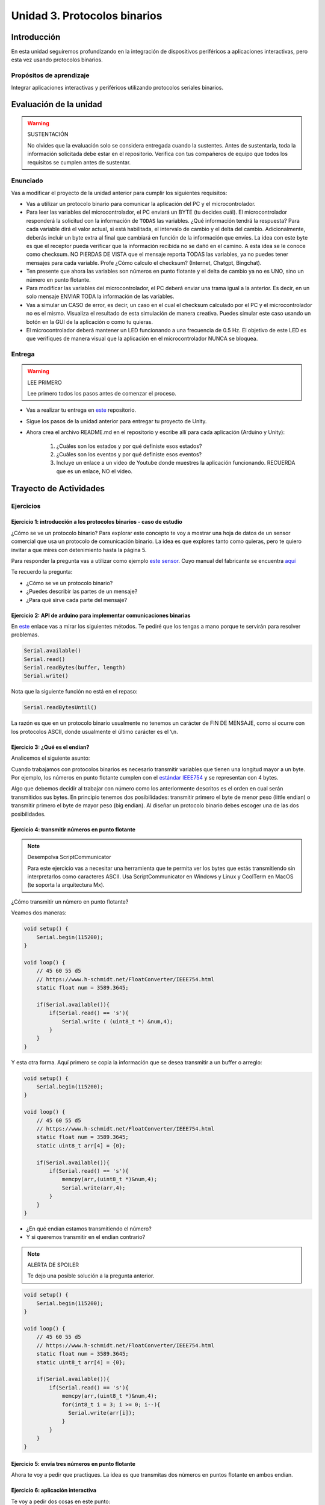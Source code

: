 Unidad 3. Protocolos binarios 
=========================================================

Introducción 
--------------

En esta unidad seguiremos profundizando en la integración de 
dispositivos periféricos a aplicaciones interactivas, pero esta vez usando 
protocolos binarios.

Propósitos de aprendizaje
*********************************

Integrar aplicaciones interactivas y periféricos utilizando 
protocolos seriales binarios.


Evaluación de la unidad
--------------------------

.. warning:: SUSTENTACIÓN 

  No olvides que la evaluación solo se considera entregada cuando la 
  sustentes. Antes de sustentarla, toda la información 
  solicitada debe estar en el repositorio. Verifica con tus compañeros de equipo 
  que todos los requisitos se cumplen antes de sustentar.

Enunciado
**********

Vas a modificar el proyecto de la unidad anterior para cumplir los siguientes 
requisitos:

* Vas a utilizar un protocolo binario para comunicar la aplicación del PC y el 
  microcontrolador.
* Para leer las variables del microcontrolador, el PC enviará un BYTE (tu decides cuál).
  El microcontrolador responderá la solicitud con la información de ``TODAS`` las variables.
  ¿Qué información tendrá la respuesta? Para cada variable dirá el valor actual, si está 
  habilitada, el intervalo de cambio y el delta del cambio. Adicionalmente, deberás 
  incluir un byte extra al final que cambiará en función de la información que envíes. 
  La idea con este byte es que el receptor pueda verificar que la información recibida 
  no se dañó en el camino. A esta idea se le conoce como checksum. NO PIERDAS DE VISTA 
  que el mensaje reporta TODAS las variables, ya no puedes tener mensajes para cada 
  variable. Profe ¿Cómo calculo el checksum? (Internet, Chatgpt, Bingchat).
* Ten presente que ahora las variables son números en punto flotante y el delta de cambio 
  ya no es UNO, sino un número en punto flotante.
* Para modificar las variables del microcontrolador, el PC deberá enviar una trama 
  igual a la anterior. Es decir, en un solo mensaje ENVIAR TODA la información de las 
  variables.
* Vas a simular un CASO de error, es decir, un caso en el cual el checksum calculado 
  por el PC y el microcontrolador no es el mismo. Visualiza el resultado de esta simulación 
  de manera creativa. Puedes simular este caso usando un botón en la GUI de la aplicación o 
  como tu quieras.
* El microcontrolador deberá mantener un LED funcionando a una frecuencia de 0.5 Hz. El 
  objetivo de este LED es que verifiques de manera visual que la aplicación en el 
  microcontrolador NUNCA se bloquea.

Entrega
*********

.. warning:: LEE PRIMERO

  Lee primero todos los pasos antes de comenzar el proceso.

* Vas a realizar tu entrega en `este <https://classroom.github.com/a/TLgo0t9g>`__ repositorio.
* Sigue los pasos de la unidad anterior para entregar tu proyecto de Unity.
* Ahora crea el archivo README.md en el repositorio y escribe allí para cada aplicación (Arduino y Unity):

    #. ¿Cuáles son los estados y por qué definiste esos estados?
    #. ¿Cuáles son los eventos y por qué definiste esos eventos?
    #. Incluye un enlace a un video de Youtube donde muestres la aplicación funcionando. 
       RECUERDA que es un enlace, NO el video.

Trayecto de Actividades
-------------------------

Ejercicios
*************

Ejercicio 1: introducción a los protocolos binarios - caso de estudio
^^^^^^^^^^^^^^^^^^^^^^^^^^^^^^^^^^^^^^^^^^^^^^^^^^^^^^^^^^^^^^^^^^^^^^

¿Cómo se ve un protocolo binario? Para explorar este concepto te voy a 
mostrar una hoja de datos de un sensor comercial que usa un protocolo de 
comunicación binario. La idea es que explores tanto como quieras, pero 
te quiero invitar a que mires con detenimiento hasta la página 5.

Para responder la pregunta vas a utilizar como ejemplo
`este sensor <http://www.chafon.com/productdetails.aspx?pid=382>`__.
Cuyo manual del fabricante se encuentra `aquí <https://drive.google.com/open?id=1uDtgNkUCknkj3iTkykwhthjLoTGJCcea>`__

Te recuerdo la pregunta:

* ¿Cómo se ve un protocolo binario?
* ¿Puedes describir las partes de un mensaje?
* ¿Para qué sirve cada parte del mensaje?

Ejercicio 2: API de arduino para implementar comunicaciones binarias
^^^^^^^^^^^^^^^^^^^^^^^^^^^^^^^^^^^^^^^^^^^^^^^^^^^^^^^^^^^^^^^^^^^^^^

En `este <https://www.arduino.cc/reference/en/language/functions/communication/serial/>`__ 
enlace vas a mirar los siguientes métodos. Te pediré que los tengas a mano porque 
te servirán para resolver problemas.

.. code-block:: cpp

   Serial.available()
   Serial.read()
   Serial.readBytes(buffer, length)
   Serial.write()

Nota que la siguiente función no está en el repaso:

.. code-block:: cpp

   Serial.readBytesUntil() 

La razón es que en un protocolo binario usualmente no tenemos
un carácter de FIN DE MENSAJE, como si ocurre con los protocolos
ASCII, donde usualmente el último carácter es el ``\n``.

Ejercicio 3: ¿Qué es el endian?
^^^^^^^^^^^^^^^^^^^^^^^^^^^^^^^^

Analicemos el siguiente asunto:

Cuando trabajamos con protocolos binarios es necesario
transmitir variables que tienen una longitud mayor a un byte.
Por ejemplo, los números en punto flotante cumplen con el
`estándar IEEE754 <https://www.h-schmidt.net/FloatConverter/IEEE754.html>`__
y se representan con 4 bytes.

Algo que debemos decidir al trabajar con número como los anteriormente
descritos es el orden en cual serán transmitidos sus bytes. En principio
tenemos dos posibilidades: transmitir primero el byte de menor peso (little endian)
o transmitir primero el byte de mayor peso (big endian). Al diseñar un protocolo
binario debes escoger una de las dos posibilidades.

Ejercicio 4: transmitir números en punto flotante
^^^^^^^^^^^^^^^^^^^^^^^^^^^^^^^^^^^^^^^^^^^^^^^^^^^^

.. note:: Desempolva ScriptCommunicator

    Para este ejercicio vas a necesitar una herramienta 
    que te permita ver los bytes que estás transmitiendo 
    sin interpretarlos como caracteres ASCII. Usa ScriptCommunicator 
    en Windows y Linux y CoolTerm en MacOS (te soporta la arquitectura 
    Mx).

¿Cómo transmitir un número en punto flotante?

Veamos dos maneras:

.. code-block:: cpp

    void setup() {
        Serial.begin(115200);
    }
    
    void loop() {
        // 45 60 55 d5
        // https://www.h-schmidt.net/FloatConverter/IEEE754.html
        static float num = 3589.3645;
     
        if(Serial.available()){
            if(Serial.read() == 's'){
                Serial.write ( (uint8_t *) &num,4);
            }
        }
    }

Y esta otra forma. Aquí primero se copia la información que se desea 
transmitir a un buffer o arreglo:

.. code-block:: cpp

    void setup() {
        Serial.begin(115200);
    }
    
    void loop() {
        // 45 60 55 d5
        // https://www.h-schmidt.net/FloatConverter/IEEE754.html
        static float num = 3589.3645;
        static uint8_t arr[4] = {0};
    
        if(Serial.available()){
            if(Serial.read() == 's'){
                memcpy(arr,(uint8_t *)&num,4);
                Serial.write(arr,4);
            }
        }
    }

* ¿En qué endian estamos transmitiendo el número?
* Y si queremos transmitir en el endian contrario?


.. note:: ALERTA DE SPOILER

    Te dejo una posible solución a la pregunta anterior.

.. code-block:: cpp

    void setup() {
        Serial.begin(115200);
    }
    
    void loop() {
        // 45 60 55 d5
        // https://www.h-schmidt.net/FloatConverter/IEEE754.html
        static float num = 3589.3645;
        static uint8_t arr[4] = {0};
    
        if(Serial.available()){
            if(Serial.read() == 's'){
                memcpy(arr,(uint8_t *)&num,4);
                for(int8_t i = 3; i >= 0; i--){
                  Serial.write(arr[i]);  
                }
            }
        }
    }

Ejercicio 5: envía tres números en punto flotante
^^^^^^^^^^^^^^^^^^^^^^^^^^^^^^^^^^^^^^^^^^^^^^^^^^

Ahora te voy a pedir que practiques. La idea es que transmitas 
dos números en puntos flotante en ambos endian.

Ejercicio 6: aplicación interactiva
^^^^^^^^^^^^^^^^^^^^^^^^^^^^^^^^^^^^^^

Te voy a pedir dos cosas en este punto:

* Que repases (de la unidad anterior o en la documentación de C# de Microsoft) 
  para qué sirven los siguientes fragmentos de código y qué están haciendo:


  .. code-block:: csharp

      SerialPort _serialPort = new SerialPort();
      _serialPort.PortName = "/dev/ttyUSB0";
      _serialPort.BaudRate = 115200;
      _serialPort.DtrEnable = true;
      _serialPort.Open();

  .. code-block:: csharp

      byte[] data = { 0x01, 0x3F, 0x45};
      _serialPort.Write(data,0,1);

  .. code-block:: csharp
      
      byte[] buffer = new byte[4];
      .
      .
      .

      if(_serialPort.BytesToRead >= 4){
          
          _serialPort.Read(buffer,0,4);
          for(int i = 0;i < 4;i++){
              Console.Write(buffer[i].ToString("X2") + " ");
          }
      }


.. note:: A PRACTICAR

    Inventa una aplicación en Unity que utilice TODOS los métodos anteriores. 
    Ten presente que necesitarás inventar también la aplicación del microcontrolador.

Ejercicio 7: RETO
^^^^^^^^^^^^^^^^^^^

Vas a enviar 2 números en punto flotante desde un microcontrolador a una aplicación en 
Unity usando comunicaciones binarias. Inventa una aplicación en Unity que modifique 
dos dimensiones de una game object usando los valores recibidos.

.. tip:: Te voy a dejar una ayuda

  ¿Para qué puede servir el siguiente código?

.. code-block:: csharp

    byte[] buffer = new byte[4];
    .
    .
    .
    if(_serialPort.BytesToRead >= 4){
      _serialPort.Read(buffer,0,4);
      Console.WriteLine(System.BitConverter.ToSingle(buffer,0));


.. note:: PRESTA ESPECIAL ATENCIÓN

    Presta especial atención System.BitConverter.ToSingle. Te pediré 
    que busques en la documentación de Microsoft de C# qué más 
    te ofrece System.BitConverter
